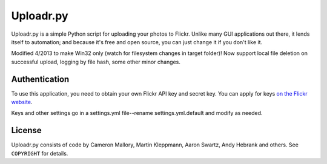 Uploadr.py
==========

Uploadr.py is a simple Python script for uploading your photos to Flickr. Unlike
many GUI applications out there, it lends itself to automation; and because it's
free and open source, you can just change it if you don't like it.

Modified 4/2013 to make Win32 only (watch for filesystem changes in target folder)! 
Now support local file deletion on successful upload, logging by file hash, some 
other minor changes.


Authentication
--------------

To use this application, you need to obtain your own Flickr API key and secret
key. You can apply for keys `on the Flickr website
<http://www.flickr.com/services/api/keys/apply/>`_.

Keys and other settings go in a settings.yml file--rename settings.yml.default
and modify as needed.


License
-------

Uploadr.py consists of code by Cameron Mallory, Martin Kleppmann, Aaron Swartz, 
Andy Hebrank and others. See ``COPYRIGHT`` for details.
